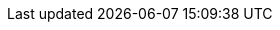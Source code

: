 //
//     Names and email address of teams of people working on specified
//     tasks. Usually they're just mail aliases set up at hub.FreeBSD.org
//
//     Use these entities when referencing appropriate teams.
//
//     Please keep this list in alphabetical order by entity names.
//
//     IMPORTANT:  If you delete names from this file you *must* ensure that
//                 all references to them have been removed from the handbook's
//                 translations.  If they haven't then you *will* break the
//                 builds for the other languages, and we will poke fun of you
//                 in public.
//
//     $FreeBSD$
//

:admins-name: FreeBSD Administrators
:admins-email: admins@FreeBSD.org
:admins: {admins-name} <{admins-email}>

:bugmeister-name: Problem Report Database administrators
:bugmeister-email: bugmeister@FreeBSD.org
:bugmeister: {bugmeister-name} <{bugmeister-email}>

:core-name: Core Team
:core-email: core@FreeBSD.org
:core: {core-name} <{core-email}>

:core-secretary-name: Core Team Secretary
:core-secretary-email: core-secretary@FreeBSD.org
:core-secretary: {core-secretary-name} <{core-secretary-email}>

:cvsadm-name: CVS Repository Meisters
:cvsadm-email: cvsadm@FreeBSD.org
:cvsadm: {cvsadm-name} <{cvsadm-email}>

:doceng-name: Documentation Engineering Team
:doceng-email: doceng@FreeBSD.org
:doceng: {doceng-name} <{doceng-email}>

:doceng-secretary-name: Documentation Engineering Team Secretary
:doceng-secretary-email: doceng-secretary@FreeBSD.org
:doceng-secretary: {doceng-secretary-name} <{doceng-secretary-email}>

:donations-name: Donations Liaison Office
:donations-email: donations@FreeBSD.org
:donations: {donations-name} <{donations-email}>

:faq-name: FAQ Maintainer
:faq-email: faq@FreeBSD.org
:faq-team: {faq-name} <{faq-email}>

:ftp-master-name: FTP Mirror Site Coordinator
:ftp-master-email: ftp-master@FreeBSD.org
:ftp-master: {ftp-master-name} <{ftp-master-email}>

:mirror-admin-name: FTP/WWW Mirror Site Coordinator
:mirror-admin-email: mirror-admin@FreeBSD.org
:mirror-admin: {mirror-admin-name} <{mirror-admin-email}>

:git-admin-name: Git administrators
:git-admin-email: gitadm@FreeBSD.org
:git-admin: {git-admin-name} <{git-admin-email}>

:pcvs-name: CVS ports Repository Meisters
:pcvs-email: pcvs@FreeBSD.org
:pcvs: {pcvs-name} <{pcvs-email}>

:portmgr-name: Ports Management Team
:portmgr-email: portmgr@FreeBSD.org
:portmgr: {portmgr-name} <{portmgr-email}>

:portmgr-secretary-name: Ports Management Team Secretary
:portmgr-secretary-email: portmgr-secretary@FreeBSD.org
:portmgr-secretary: {portmgr-secretary-name} <{portmgr-secretary-email}>

:ports-secteam-name: Ports Security Team
:ports-secteam-email: ports-secteam@FreeBSD.org
:ports-secteam: {ports-secteam-name} <{ports-secteam-email}>

:re-name: Release Engineering Team
:re-email: re@FreeBSD.org
:re: {re-name} <{re-email}>

:secteam-secretary-name: Security Team Secretary
:secteam-secretary-email: secteam-secretary@FreeBSD.org
:secteam-secretary: {secteam-secretary-name} <{secteam-secretary-email}>

:security-officer-name: Security Officer Team
:security-officer-email: security-officer@FreeBSD.org
:security-officer: {security-officer-name} <{security-officer-email}>
